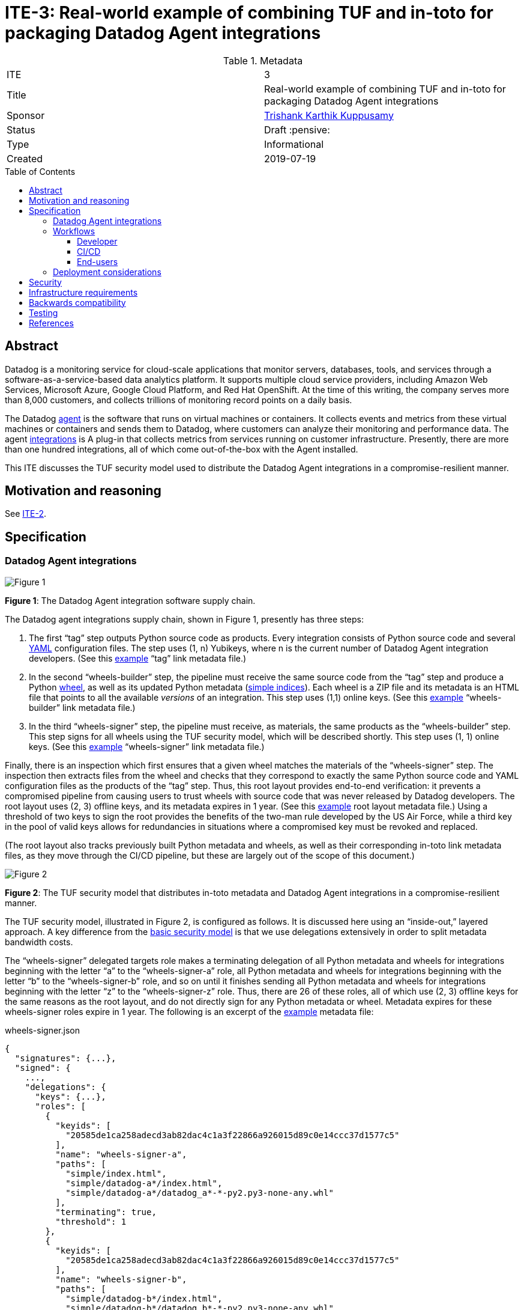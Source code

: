 = ITE-3: Real-world example of combining TUF and in-toto for packaging Datadog Agent integrations
:source-highlighter: pygments
:toc: preamble
:toclevels: 5
ifdef::env-github[]
:tip-caption: :bulb:
:note-caption: :information_source:
:important-caption: :heavy_exclamation_mark:
:caution-caption: :fire:
:warning-caption: :warning:
endif::[]

.Metadata
[cols="2"]
|===
| ITE
| 3

| Title
| Real-world example of combining TUF and in-toto for packaging Datadog Agent integrations

| Sponsor
| link:https://github.com/trishankatdatadog[Trishank Karthik Kuppusamy]

| Status
| Draft :pensive:

| Type
| Informational

| Created
| 2019-07-19

|===

[[abstract]]
== Abstract

Datadog is a monitoring service for cloud-scale applications that monitor
servers, databases, tools, and services through a
software-as-a-service-based data analytics platform. It supports
multiple cloud service providers, including Amazon Web Services,
Microsoft Azure, Google Cloud Platform, and Red Hat OpenShift. At the
time of this writing, the company serves more than 8,000 customers, and
collects trillions of monitoring record points on a daily basis.

The Datadog https://docs.datadoghq.com/agent/?tab=agentv6[agent] is the
software that runs on virtual machines or containers. It collects events and
metrics from these virtual machines or containers and sends them to Datadog,
where customers can analyze their monitoring and performance data. The agent
https://docs.datadoghq.com/getting_started/integrations/[integrations]
is A plug-in that collects metrics from services running on customer
infrastructure. Presently, there are more than one hundred integrations, all of which
come out-of-the-box with the Agent installed.

This ITE discusses the TUF security model used to distribute the Datadog Agent
integrations in a compromise-resilient manner.

[[motivation-and-reasoning]]
== Motivation and reasoning

See
xref:../2/README.adoc#motivation-and-reasoning[ITE-2].

[[specification]]
== Specification

[[datadog-agent-integrations]]
=== Datadog Agent integrations

image:tuf-in-toto-figure-1.png[Figure 1]

*Figure 1*: The Datadog Agent integration software supply chain.

The Datadog agent integrations supply chain, shown in Figure 1,
presently has three steps:

[arabic]
. The first "`tag`" step outputs Python source code as products. Every
integration consists of Python source code and several
https://yaml.org/[YAML] configuration files. The step uses (1, n)
Yubikeys, where n is the current number of Datadog Agent integration
developers. (See this
https://dd-integrations-core-wheels-build-stable.datadoghq.com/targets/in-toto-metadata/3e592d47ab815cb9bd8aa064bbaa2a217c1baa9a55a7f8b73d2da6dfd14a247e/tag.c295cf63.link[example]
"`tag`" link metadata file.)
. In the second "`wheels-builder`" step, the pipeline must receive the
same source code from the "`tag`" step and produce a Python
https://pythonwheels.com/[wheel], as well as its updated Python metadata
(https://www.python.org/dev/peps/pep-0503/[simple indices]). Each wheel
is a ZIP file and its metadata is an HTML file that points to all the
available _versions_ of an integration. This step uses (1,1) online
keys. (See this
https://dd-integrations-core-wheels-build-stable.datadoghq.com/targets/in-toto-metadata/3e592d47ab815cb9bd8aa064bbaa2a217c1baa9a55a7f8b73d2da6dfd14a247e/wheels-builder.9fc6e62d.link[example]
"`wheels-builder`" link metadata file.)
. In the third "`wheels-signer`" step, the pipeline must receive, as
materials, the same products as the "`wheels-builder`" step. This step
signs for all wheels using the TUF security model, which will be described
shortly. This step uses (1, 1) online keys. (See this
https://dd-integrations-core-wheels-build-stable.datadoghq.com/targets/in-toto-metadata/3e592d47ab815cb9bd8aa064bbaa2a217c1baa9a55a7f8b73d2da6dfd14a247e/wheels-signer.20585de1.link[example]
"`wheels-signer`" link metadata file.)

Finally, there is an inspection which first ensures that a given wheel
matches the materials of the "`wheels-signer`" step. The inspection then
extracts files from the wheel and checks that they correspond to exactly the
same Python source code and YAML configuration files as the products of the
"`tag`" step. Thus, this root layout provides end-to-end verification: it
prevents a compromised pipeline from causing users to trust wheels with
source code that was never released by Datadog developers.
The root layout uses (2, 3) offline keys, and its metadata expires in 1 year.
(See this
https://dd-integrations-core-wheels-build-stable.datadoghq.com/targets/in-toto-metadata/root.layout[example]
root layout metadata file.) Using a threshold of two keys to sign the root
provides the benefits of the two-man rule developed by the US Air Force, while
a third key in the pool of valid keys allows for redundancies in situations
where a compromised key must be revoked and replaced.

(The root layout also tracks previously built Python metadata and wheels, as
well as their corresponding in-toto link metadata files, as they move through
the CI/CD pipeline, but these are largely out of the scope of this document.)

image:tuf-in-toto-figure-2.png[Figure 2]

*Figure 2*: The TUF security model that distributes in-toto metadata and
Datadog Agent integrations in a compromise-resilient manner.

The TUF security model, illustrated in Figure 2, is configured as
follows. It is discussed here using an "`inside-out,`" layered approach. A
key difference from the
<<../2/README.adoc#basic-security-model, basic security model>>
is that we use delegations extensively in order to split metadata
bandwidth costs.

The "`wheels-signer`" delegated targets role makes a terminating
delegation of all Python metadata and wheels for integrations beginning
with the letter "`a`" to the "`wheels-signer-a`" role, all Python
metadata and wheels for integrations beginning with the letter "`b`" to
the "`wheels-signer-b`" role, and so on until it finishes sending all Python metadata and
wheels for integrations beginning with the letter "`z`" to the
"`wheels-signer-z`" role. Thus, there are 26 of these roles, all of which 
use (2, 3) offline keys for the same reasons as the root layout, and do not
directly sign for any Python metadata or wheel. Metadata expires for these
wheels-signer roles expire in 1 year. The following is an excerpt of the
https://dd-integrations-core-wheels-build-stable.datadoghq.com/metadata.staged/wheels-signer.json[example]
metadata file:

.wheels-signer.json
[source,json]
----
{
  "signatures": {...},
  "signed": {
    ...,
    "delegations": {
      "keys": {...},
      "roles": [
        {
          "keyids": [
            "20585de1ca258adecd3ab82dac4c1a3f22866a926015d89c0e14ccc37d1577c5"
          ],
          "name": "wheels-signer-a",
          "paths": [
            "simple/index.html",
            "simple/datadog-a*/index.html",
            "simple/datadog-a*/datadog_a*-*-py2.py3-none-any.whl"
          ],
          "terminating": true,
          "threshold": 1
        },
        {
          "keyids": [
            "20585de1ca258adecd3ab82dac4c1a3f22866a926015d89c0e14ccc37d1577c5"
          ],
          "name": "wheels-signer-b",
          "paths": [
            "simple/datadog-b*/index.html",
            "simple/datadog-b*/datadog_b*-*-py2.py3-none-any.whl"
          ],
          "terminating": true,
          "threshold": 1
        },
        ...,
        {
          "keyids": [
            "20585de1ca258adecd3ab82dac4c1a3f22866a926015d89c0e14ccc37d1577c5"
          ],
          "name": "wheels-signer-z",
          "paths": [
            "simple/datadog-z*/index.html",
            "simple/datadog-z*/datadog_z*-*-py2.py3-none-any.whl"
          ],
          "terminating": true,
          "threshold": 1
        }
      ]
    }
    ...,
  }
}
----

Each "`wheels-signer-[a-z]`" role signs targets metadata about a certain
subset of Python metadata and wheels beginning with a particular letter.
Each Python wheel is associated with custom targets metadata that point
to all of the in-toto metadata required to verify that particular wheel,
as described in the
<<../2/README.adoc#basic-security-model, basic security model>>.
In particular, each directory containing in-toto link metadata
for one or more associated wheel is named directly using the SHA-256
hexadecimal digest of the "`tag`" link metadata file associated with
these wheels. Each role uses (1,1) online keys, does not delegate any
Python metadata or wheel, and its metadata expires in 1 week, which is
the maximum lifetime allowed for a release of a wheel. The following is
an excerpt of the
https://dd-integrations-core-wheels-build-stable.datadoghq.com/metadata.staged/wheels-signer-a.json[example]
metadata file:

.wheels-signer-a.json
[source,json]
----
{
  "signatures": {...},
  "signed": {
    ...,
    "targets": {
      "simple/datadog-active-directory/datadog_active_directory-1.2.0-py2.py3-none-any.whl": {
        "custom": {
          "in-toto": [
            "in-toto-metadata/root.layout",
            "in-toto-metadata/3e592d47ab815cb9bd8aa064bbaa2a217c1baa9a55a7f8b73d2da6dfd14a247e/wheels-signer.20585de1.link",
            "in-toto-metadata/3e592d47ab815cb9bd8aa064bbaa2a217c1baa9a55a7f8b73d2da6dfd14a247e/wheels-builder.9fc6e62d.link",
            "in-toto-metadata/3e592d47ab815cb9bd8aa064bbaa2a217c1baa9a55a7f8b73d2da6dfd14a247e/tag.c295cf63.link"
          ]
        },
        "hashes": {
          "sha256": "2e5e1e32070e9ef032af3345f9529f18a852f8c2019b286565175c65e0787327",
          "sha512": "c9c2a2185d1903c181587df5a4bc11d76e4d5ed33af0a2f254e6dbe2c9369b1cd70956718e1eb1f3ada78af3d1a37a1a8c068368687ab392c92becc32c2a7c58"
        },
        "length": 4524
      }
    }
    ...,
  }
}
----

The "`in-toto-metadata-signer`" delegated targets role makes a
terminating delegation of all in-toto link metadata in directories
beginning with the letter "`0`" to the "`in-toto-metadata-signer-0`"
role, all in-toto link metadata in directories beginning with the letter
"`1`" to the "`in-toto-metadata-signer-1`" role, and so on until all
in-toto link metadata in directories beginning with the letter "`f`" to
the "`in-toto-metadata-signer-f`" role. Thus, there are 16 of these
roles (since there are 16 hexadecimal characters in the SHA-256 digests
used to uniquely name these directories). This role uses (2, 3) offline
keys, does not directly sign for any in-toto link metadata file, and its
metadata expires in 1 year. The following is an excerpt of the
https://dd-integrations-core-wheels-build-stable.datadoghq.com/metadata.staged/in-toto-metadata-signer.json[example]
metadata file:

.in-toto-metadata-signer.json
[source,json]
----
{
  "signatures": {...},
  "signed": {
    ...,
    "delegations": {
      "keys": {...},
      "roles": [
        {
          "keyids": [
            "20585de1ca258adecd3ab82dac4c1a3f22866a926015d89c0e14ccc37d1577c5"
          ],
          "name": "in-toto-metadata-signer-0",
          "paths": [
            "in-toto-metadata/0*/*.link"
          ],
          "terminating": true,
          "threshold": 1
        },
        {
          "keyids": [
            "20585de1ca258adecd3ab82dac4c1a3f22866a926015d89c0e14ccc37d1577c5"
          ],
          "name": "in-toto-metadata-signer-1",
          "paths": [
            "in-toto-metadata/1*/*.link"
          ],
          "terminating": true,
          "threshold": 1
        },
        ...,
        {
          "keyids": [
            "20585de1ca258adecd3ab82dac4c1a3f22866a926015d89c0e14ccc37d1577c5"
          ],
          "name": "in-toto-metadata-signer-f",
          "paths": [
            "in-toto-metadata/f*/*.link"
          ],
          "terminating": true,
          "threshold": 1
        }
      ]
    }
    ...,
  }
}
----

Each "`in-toto-metadata-singer-[0-f]`" role signs targets metadata about
a certain subset of in-toto-link metadata files inside directories
beginning with a particular letter. Each role uses (1,1) online keys,
does not delegate any in-toto link metadata file, and its metadata
expires in 1 week, which is again based on the release lifetime. The
following is an excerpt of the
https://dd-integrations-core-wheels-build-stable.datadoghq.com/metadata.staged/in-toto-metadata-signer-3.json[example]
metadata file:

.in-toto-metadata-signer-3.json
[source,json]
----
{
  "signatures": {...},
  "signed": {
    ...,
    "targets": {
      "in-toto-metadata/3e592d47ab815cb9bd8aa064bbaa2a217c1baa9a55a7f8b73d2da6dfd14a247e/tag.c295cf63.link": {
        "hashes": {
          "sha256": "3e592d47ab815cb9bd8aa064bbaa2a217c1baa9a55a7f8b73d2da6dfd14a247e",
          "sha512": "1f02d145705358732c06e9d0fc197a87563643aafb30407ff15f2ede07991ebee141adaf28ac05e1544184ba36d5b84bec202be73cad494848ff0c224a8b0d48"
        },
        "length": 118063
      },
      "in-toto-metadata/3e592d47ab815cb9bd8aa064bbaa2a217c1baa9a55a7f8b73d2da6dfd14a247e/wheels-builder.9fc6e62d.link": {
        "hashes": {
          "sha256": "502529aa88feafbdb6d7f61d99e5c677ae16a365ac0d4994b765a2e62044ece5",
          "sha512": "eaa849159f95f54af67a256301a9a90409e3e5c7826e6e052aa772fb8ad23c4a74e7a12448b6658b74654caa2c224ba356f0fc3dcf214f93bf354c6cc25ed63f"
        },
        "length": 195232
      },
      "in-toto-metadata/3e592d47ab815cb9bd8aa064bbaa2a217c1baa9a55a7f8b73d2da6dfd14a247e/wheels-signer.20585de1.link": {
        "hashes": {
          "sha256": "4ae4538b43047e1a44e65cc5cd27d0fd398abe86bdcc4d4bb2f2ea56dce237af",
          "sha512": "6bee61135531f3f77017266f86815acd2e6e57d5efa4767bc651f2ff7ad6ccb89d4c3357e6b9069a17c8d26aa48043096cbf79da191d751e9dfae46b7ab509d3"
        },
        "length": 41084
      }
    }
    ...,
  }
}
----

The targets role signs targets metadata about the in-toto root layout,
and all of the public keys used to verify the layout itself. It also
makes a terminating delegation of all Python metadata and wheels to the
"`wheels-signer`" role. Finally, it makes a terminating delegation of
all in-toto link metadata to the "`in-toto-metadata-signer`" role. It
uses a different set of (2, 3) offline keys from the in-toto root
layout to maintain the principle of separation of duties, but its
metadata also expires in 1 year. In addition, it shares
its keys with the "`wheels-signer`" and "`in-toto-metadata-signer`"
roles. The following is an excerpt of the
https://dd-integrations-core-wheels-build-stable.datadoghq.com/metadata.staged/targets.json[example]
metadata file:

.targets.json
[source,json]
----
{
  "signatures": {...},
  "signed": {
    ...,
    "delegations": {
      "keys": {...},
      "roles": [
        {
          "keyids": [
            "55ab70a7aa25265397ce6995a085d3ab57d7a9f25dc581f4ab52a9ca69e2045b",
            "e2cd3b1ab9e2f2c3b94be7a938b54cfe246ae2aa4bd8a89006fa083548b1cd2e",
            "aeec26293d275857dc46df87a2cf4ca14451d7226f6b99238af1df285a9a48c0"
          ],
          "name": "wheels-signer",
          "paths": [
            "simple/index.html",
            "simple/datadog-*/index.html",
            "simple/datadog-*/datadog_*-*-py2.py3-none-any.whl"
          ],
          "terminating": true,
          "threshold": 2
        },
        {
          "keyids": [
            "55ab70a7aa25265397ce6995a085d3ab57d7a9f25dc581f4ab52a9ca69e2045b",
            "e2cd3b1ab9e2f2c3b94be7a938b54cfe246ae2aa4bd8a89006fa083548b1cd2e",
            "aeec26293d275857dc46df87a2cf4ca14451d7226f6b99238af1df285a9a48c0"
          ],
          "name": "in-toto-metadata-signer",
          "paths": [
            "in-toto-metadata/*/*.link"
          ],
          "terminating": true,
          "threshold": 2
        }
      ]
    },
    "targets": {
      "in-toto-metadata/root.layout": {
        "hashes": {
          "sha256": "930c48fa182d14835febd6a7f9129e34b83246f74238b9747fef7fc12147184d",
          "sha512": "6fb781b534266411d0c424626b728b57e6c0a39b21798729efc63ff73556dfd19ebeddf7612da272936dad890d71b7e3caa65735ab6ac293740f2c5d29795590"
        },
        "length": 101047
      },
      "in-toto-pubkeys/298f37401f0b526a708967b7f708bc9c938fe0ad4bfe50d66837c20a57084e84.pub": {
        "hashes": {
          "sha256": "a19b11a130b35fb205e8cf8ab2f2488f387332be56857968785ce9899a521b05",
          "sha512": "b7e48526cdde5c879e710c9542b4cc6b36de91ed93d709d2f5be4ec45d719e77397f69b6b8c117826987418d334eb01e9d27b37874c66157b536a77035b44048"
        },
        "length": 799
      },
      "in-toto-pubkeys/3e82bcdc71b29999340ceaadf3dc4193f8b06572d1c20612e9acdd7b52fa4b90.pub": {
        "hashes": {
          "sha256": "3560de9da223ac51b5cdbf25acf9f8e8f9f7b699eeda912c7a26a68c5f01ce12",
          "sha512": "65aa1c2e7114714224142812bfc7bb8b2e6a37f54ebdbcbe20cc6e8f1504d73df17747a3ccc5acbdbefbe4df58065f88c72e4c4dac7e50c067c05b8b2ee25f4f"
        },
        "length": 799
      },
      "in-toto-pubkeys/e847f58ca5e83fc48d1d2388ddd8f1a168b205a3fe7978ad015dee3ae7b2ecf7.pub": {
        "hashes": {
          "sha256": "8cb4a254ae123a8bd91b1c9abdd99e719aa8349ff7eafd168988ce8a935d51a1",
          "sha512": "e259f98b766537ed2893c1b1e25d171d8ab374702f29d0fbe3708b13a4456e153b29e36722f136bc963e4a85fa7581dfbbf40ebd3e1538227ec30874264ddd2b"
        },
        "length": 799
      }
    },
    ...,
  }
}
----

All online roles ("`wheels-signer-[a-z]`",
"`in-toto-metadata-signer-[0-f]`", snapshot, and timestamp) share the
same (1, 1) online keys. (See these examples of the
https://dd-integrations-core-wheels-build-stable.datadoghq.com/metadata.staged/snapshot.json[snapshot]
and
https://dd-integrations-core-wheels-build-stable.datadoghq.com/metadata.staged/timestamp.json[timestamp]
metadata files.)

The root role uses a different set of (2, 3) offline keys from both the
in-toto root layout and the targets role, and its metadata expires in 1
year. Using different sets of (2, 3) offline keys provide the benefits
of the two-man rule while also clearly separating the duties of the root
role, the targets role, and the in-toto root layout.
(See this
https://dd-integrations-core-wheels-build-stable.datadoghq.com/metadata.staged/root.json[example]
the root metadata file.) All TUF metadata and targets are written using
https://github.com/theupdateframework/specification/blob/master/tuf-spec.md#7-consistent-snapshots[consistent
snapshots]. Figure 3 summarizes the security model discussed in this
subsection.

image:tuf-in-toto-figure-3.png[Figure 3]

*Figure 3*: A summary of the security model discussed in this subsection.

In summary, the Datadog pipeline uses TUF to bootstrap the
root of trust for the entire system, and in-toto to guarantee that
the pipeline packaged exactly the source code signed by one of the
Datadog developers inside universal Python wheels. By tightly
integrating TUF and in-toto, Datadog’s users obtain the
compromise-resilience of both systems combined.

[[workflows]]
=== Workflows

This subsection discusses the workflow followed by developers, the CI/CD
pipeline, and end-users for the
<<datadog-agent-integrations, Datadog Agent integrations>>.

==== Developer

Datadog developers sign integrations using Yubikeys, which support the on-card
generation and storage of GPG signing keys.

These keys offer three levels of protection:

[arabic]
. Assuming that the Yubikey firmware works correctly, private keys
cannot be exported outside of the card.
. Each Yubikey requires a secret user PIN to unlock the signing key.
. Every developer must touch the Yubikey to authorize any signing
operation.

The developers use a command-line tool which transparently
https://github.com/DataDog/integrations-core/blob/master/datadog_checks_dev/datadog_checks/dev/tooling/signing.py[calls]
in-toto, which in turn calls GPG, to sign integrations. Thus, using
Yubikeys, we are able to significantly minimize the risk of a key
compromise without hampering usability.

==== CI/CD

When developers merge source code for new and / or updated integrations
into the GitHub
https://github.com/DataDog/integrations-core[repository], the internal
CI/CD pipeline is triggered, which consists of the following steps:

[arabic]
. Fetch source code from the GitHub repository corresponding to these
integrations. Also fetch previously built Python metadata and wheels.
. Record this source code and previously built Python metadata and
wheels as materials for the "`wheels-builder`" step. Build Python
metadata and wheels for these integrations. Record all old and new
Python metadata and wheels as products of the "`wheels-builder`" step.
. Fetch previously signed TUF and in-toto metadata.
. Record all old and new Python metadata and wheels as materials for the
"`wheels-signer`" step. Verify all previously signed TUF and in-toto
metadata, as well as previously built Python metadata and wheels. Produce
a new consistent snapshot of TUF metadata for all Python metadata and
wheels, as well as in-toto link metadata. Record no products for the
"`wheels-signer`" step.
. Test that the Datadog agent is able to download and verify with TUF
and in-toto the latest wheel for every integration, as described in the next
subsection.
. Perform garbage collection of expired consistent snapshots of TUF
metadata.
. Upload the latest consistent snapshot of TUF metadata, new Python
metadata as well as wheels, and new in-toto link metadata to the
repository.

==== End-users

Finally, to install or update integrations, customers use the Datadog
agent, which transparently
https://github.com/DataDog/integrations-core/tree/master/datadog_checks_downloader[calls]
TUF and in-toto libraries on their behalf. The download and verification
workflow is roughly as follows:

[arabic]
. Use TUF to download and verify the wheel for a given integration name
and version number.
. Use TUF to download and verify the in-toto metadata for the given
wheel.
. Use TUF to download and verify public keys for the in-toto root
layout.
. Use in-toto to verify that the given wheel matches the rules specified
in the in-toto root layout.
. If all of the above checks pass, return the wheel to the Datadog
agent.

Customers see no difference in their experience, unless an attack is
caught by TUF or in-toto. In that case, installation of the integration
will be denied, and users will see an error message indicating why TUF
or in-toto failed to verify the wheel.

=== Deployment considerations

Deployment considerations, such as designing and securely performing the
offline key generation and rotation ceremony, are discussed in a
separate document.

[[security]]
== Security

Figure 4 presents a detailed security analysis for
<<datadog-agent-integrations, Datadog agent integrations>>, featuring
only the most significant security attacks.

image:tuf-in-toto-figure-4.png[Figure 4]

*Figure 4*: A security analysis showing which security attacks are
possible for Datadog agent integrations, depending on which in-toto
functionary or TUF role keys are compromised. in-toto functionaries and
TUF roles are listed as rows in increasing order of difficulty to
compromise. Security attacks are listed as columns in increasing order
of severity. The result of combining two or more functionaries / roles
is that "`Yes`" overrides "`No`" or "`N/A`".

[[infrastructure-requirements]]
== Infrastructure requirements

See
xref:../2/README.adoc#infrastructure-requirements[ITE-2].

[[backwards-compatibility]]
== Backwards compatibility

See
xref:../2/README.adoc#backwards-incompatibility[ITE-2].

[[testing]]
== Testing

N/A.

[[references]]
== References

[arabic]
. xref:../2.adoc[ITE-2]
. https://www.datadoghq.com/blog/engineering/secure-publication-of-datadog-agent-integrations-with-tuf-and-in-toto/[Secure
Publication of Datadog Agent Integrations with TUF and in-toto]
. https://youtu.be/XAlvd4QXngs[Deep Dive: TUF at Kubecon North America
2018]
. https://www.usenix.org/conference/usenixsecurity19/presentation/torres-arias[in-toto:
providing farm-to-table security properties for bits and bytes]

